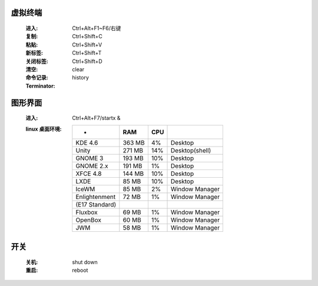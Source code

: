 虚拟终端
-------
    :进入: Ctrl+Alt+F1~F6/右键
    :复制: Ctrl+Shift+C
    :粘贴: Ctrl+Shift+V
    :新标签: Ctrl+Shift+T
    :关闭标签: Ctrl+Shift+D
    :清空: clear
    :命令记录: history
    :Terminator:



图形界面
-------
    :进入: Ctrl+Alt+F7/startx &
    :linux 桌面环境:
        ==============  ========  =====  =========
         -                RAM       CPU
        ==============  ========  =====  =========
        KDE 4.6           363 MB    4%     Desktop
        Unity             271 MB    14%    Desktop(shell)
        GNOME 3           193 MB    10%    Desktop
        GNOME 2.x         191 MB    1%     Desktop
        XFCE 4.8          144 MB    10%    Desktop
        LXDE              85 MB     10%    Desktop
        IceWM             85 MB     2%     Window Manager
        Enlightenment     72 MB     1%     Window Manager
        (E17 Standard)
        Fluxbox           69 MB     1%     Window Manager
        OpenBox           60 MB     1%     Window Manager
        JWM               58 MB     1%     Window Manager
        ==============  ========  =====  =========


开关
----
    :关机: shut down
    :重启: reboot
